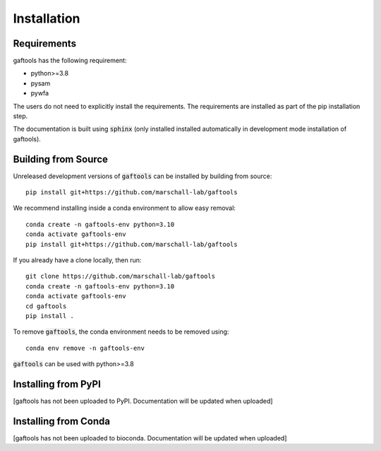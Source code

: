 Installation
============

Requirements
------------

gaftools has the following requirement:

* python>=3.8
* pysam
* pywfa

The users do not need to explicitly install the requirements. The requirements are installed as part of the pip installation step.

The documentation is built using :code:`sphinx` (only installed installed automatically in development mode installation of gaftools).


Building from Source
--------------------

Unreleased development versions of :code:`gaftools` can be installed by building from source::

    pip install git+https://github.com/marschall-lab/gaftools

We recommend installing inside a conda environment to allow easy removal::

    conda create -n gaftools-env python=3.10
    conda activate gaftools-env
    pip install git+https://github.com/marschall-lab/gaftools

If you already have a clone locally, then run::

    git clone https://github.com/marschall-lab/gaftools
    conda create -n gaftools-env python=3.10
    conda activate gaftools-env
    cd gaftools
    pip install .

To remove :code:`gaftools`, the conda environment needs to be removed using::

    conda env remove -n gaftools-env

:code:`gaftools` can be used with python>=3.8


Installing from PyPI
--------------------

[gaftools has not been uploaded to PyPI. Documentation will be updated when uploaded]


Installing from Conda
---------------------

[gaftools has not been uploaded to bioconda. Documentation will be updated when uploaded]
